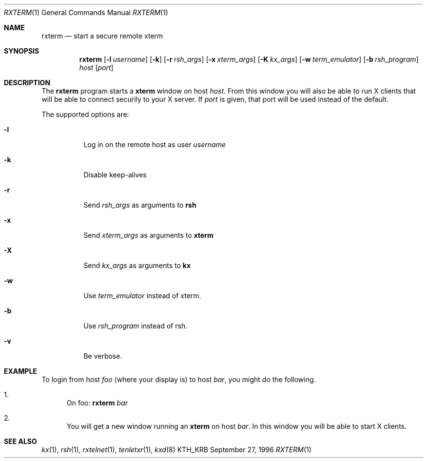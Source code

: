 .\" $KTH: rxterm.1,v 1.7 2001/07/12 09:35:26 assar Exp $
.\"
.Dd September 27, 1996
.Dt RXTERM 1
.Os KTH_KRB
.Sh NAME
.Nm rxterm
.Nd
start a secure remote xterm
.Sh SYNOPSIS
.Nm rxterm
.Op Fl l Ar username
.Op Fl k
.Op Fl r Ar rsh_args
.Op Fl x Ar xterm_args
.Op Fl K Ar kx_args
.Op Fl w Ar term_emulator
.Op Fl b Ar rsh_program
.Ar host
.Op Ar port
.Sh DESCRIPTION
The
.Nm
program starts a
.Nm xterm
window on host
.Ar host .
From this window you will also be able to run X clients that will be
able to connect securily to your X server. If
.Ar port
is given, that port will be used instead of the default.
.Pp
The supported options are:
.Bl -tag -width Ds
.It Fl l
Log in on the remote host as user
.Ar username
.It Fl k
Disable keep-alives
.It Fl r
Send
.Ar rsh_args
as arguments to
.Nm rsh
.It Fl x
Send
.Ar xterm_args
as arguments to
.Nm xterm
.It Fl X
Send
.Ar kx_args
as arguments to
.Nm kx
.It Fl w
Use
.Ar term_emulator
instead of xterm.
.It Fl b
Use
.Ar rsh_program
instead of rsh.
.It Fl v
Be verbose.
.El
.Sh EXAMPLE
To login from host
.Va foo
(where your display is)
to host
.Va bar ,
you might do the following.
.Bl -enum
.It
On foo: 
.Nm
.Va bar
.It
You will get a new window running an
.Nm xterm
on host
.Va bar .
In this window you will be able to start X clients.
.El
.Sh SEE ALSO
.Xr kx 1 ,
.Xr rsh 1 ,
.Xr rxtelnet 1 ,
.Xr tenletxr 1 ,
.Xr kxd 8
